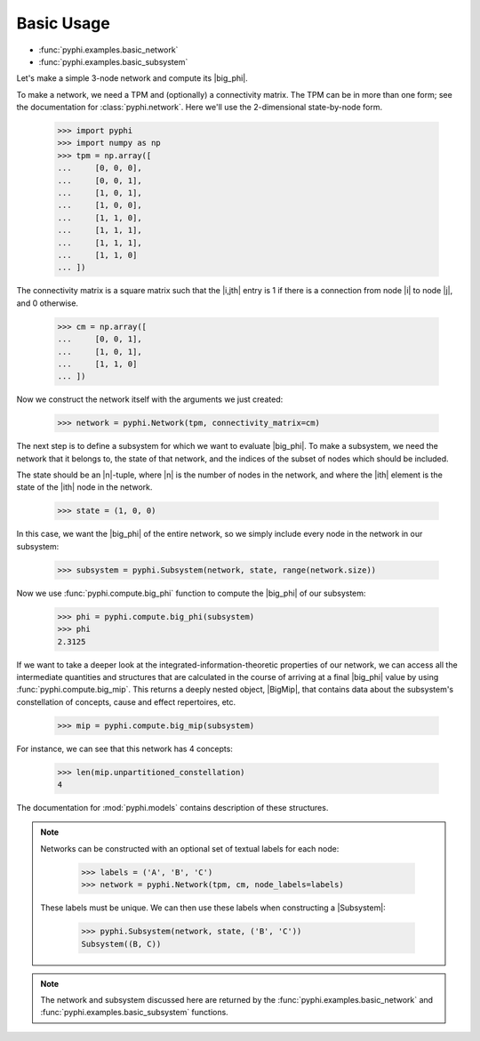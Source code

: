 Basic Usage
===========

* :func:`pyphi.examples.basic_network`
* :func:`pyphi.examples.basic_subsystem`

Let's make a simple 3-node network and compute its |big_phi|.

To make a network, we need a TPM and (optionally) a connectivity matrix. The
TPM can be in more than one form; see the documentation for
:class:`pyphi.network`. Here we'll use the 2-dimensional state-by-node form.

    >>> import pyphi
    >>> import numpy as np
    >>> tpm = np.array([
    ...     [0, 0, 0],
    ...     [0, 0, 1],
    ...     [1, 0, 1],
    ...     [1, 0, 0],
    ...     [1, 1, 0],
    ...     [1, 1, 1],
    ...     [1, 1, 1],
    ...     [1, 1, 0]
    ... ])

The connectivity matrix is a square matrix such that the |i,jth| entry is 1 if
there is a connection from node |i| to node |j|, and 0 otherwise.

    >>> cm = np.array([
    ...     [0, 0, 1],
    ...     [1, 0, 1],
    ...     [1, 1, 0]
    ... ])

Now we construct the network itself with the arguments we just created:

    >>> network = pyphi.Network(tpm, connectivity_matrix=cm)

The next step is to define a subsystem for which we want to evaluate |big_phi|.
To make a subsystem, we need the network that it belongs to, the state of that
network, and the indices of the subset of nodes which should be included.

The state should be an |n|-tuple, where |n| is the number of nodes in the
network, and where the |ith| element is the state of the |ith| node in the
network.

    >>> state = (1, 0, 0)

In this case, we want the |big_phi| of the entire network, so we simply include
every node in the network in our subsystem:

    >>> subsystem = pyphi.Subsystem(network, state, range(network.size))

Now we use :func:`pyphi.compute.big_phi` function to compute the |big_phi| of
our subsystem:

    >>> phi = pyphi.compute.big_phi(subsystem)
    >>> phi
    2.3125

If we want to take a deeper look at the integrated-information-theoretic
properties of our network, we can access all the intermediate quantities and
structures that are calculated in the course of arriving at a final |big_phi|
value by using :func:`pyphi.compute.big_mip`. This returns a deeply nested
object, |BigMip|, that contains data about the subsystem's constellation of
concepts, cause and effect repertoires, etc.

    >>> mip = pyphi.compute.big_mip(subsystem)

For instance, we can see that this network has 4 concepts:

    >>> len(mip.unpartitioned_constellation)
    4

The documentation for :mod:`pyphi.models` contains description of these
structures.

.. note::
    Networks can be constructed with an optional set of textual labels for each
    node:

        >>> labels = ('A', 'B', 'C')
        >>> network = pyphi.Network(tpm, cm, node_labels=labels)

    These labels must be unique. We can then use these labels when constructing
    a |Subsystem|:

        >>> pyphi.Subsystem(network, state, ('B', 'C'))
        Subsystem((B, C))

.. note::
    The network and subsystem discussed here are returned by the
    :func:`pyphi.examples.basic_network` and
    :func:`pyphi.examples.basic_subsystem` functions.
